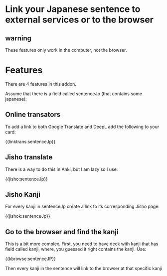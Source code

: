 * Link your Japanese sentence to external services or to the browser

** warning

 These features only work in the computer, not the browser.

* Features

There are 4 features in this addon.

Assume that there is a field called sentenceJp (that contains some japanese):


** Online transators

To add a link to both Google Translate and DeepL add the following to your card:

{{linktrans:sentenceJp}}

** Jisho translate

There is a way to do this in Anki, but I am lazy so I use:

{{jisho:sentenceJp}}

** Jisho Kanji

For every kanji in sentenceJp create a link to its corresponding Jisho page:

{{jishok:sentenceJp}}

** Go to the browser and find the kanji

This is a bit more complex. First, you need to have deck with kanji that has field called kanji, where, you guessed it right
contains the kanji. Use:

{{kbrowse:sentenceJP}}

Then every kanji in the sentence  will link to the browser at that specific kanji
